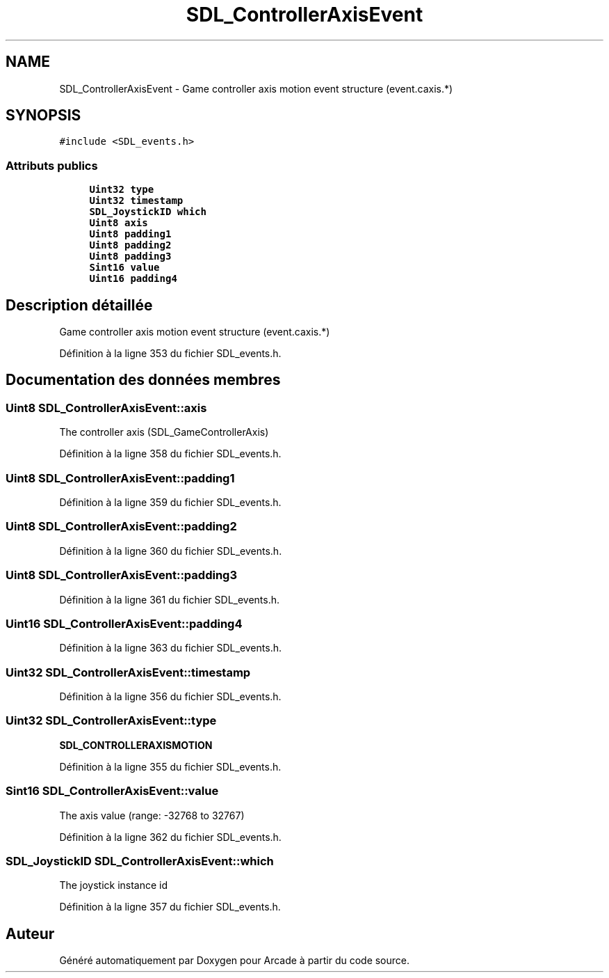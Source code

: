.TH "SDL_ControllerAxisEvent" 3 "Mercredi 30 Mars 2016" "Version 1" "Arcade" \" -*- nroff -*-
.ad l
.nh
.SH NAME
SDL_ControllerAxisEvent \- Game controller axis motion event structure (event\&.caxis\&.*)  

.SH SYNOPSIS
.br
.PP
.PP
\fC#include <SDL_events\&.h>\fP
.SS "Attributs publics"

.in +1c
.ti -1c
.RI "\fBUint32\fP \fBtype\fP"
.br
.ti -1c
.RI "\fBUint32\fP \fBtimestamp\fP"
.br
.ti -1c
.RI "\fBSDL_JoystickID\fP \fBwhich\fP"
.br
.ti -1c
.RI "\fBUint8\fP \fBaxis\fP"
.br
.ti -1c
.RI "\fBUint8\fP \fBpadding1\fP"
.br
.ti -1c
.RI "\fBUint8\fP \fBpadding2\fP"
.br
.ti -1c
.RI "\fBUint8\fP \fBpadding3\fP"
.br
.ti -1c
.RI "\fBSint16\fP \fBvalue\fP"
.br
.ti -1c
.RI "\fBUint16\fP \fBpadding4\fP"
.br
.in -1c
.SH "Description détaillée"
.PP 
Game controller axis motion event structure (event\&.caxis\&.*) 
.PP
Définition à la ligne 353 du fichier SDL_events\&.h\&.
.SH "Documentation des données membres"
.PP 
.SS "\fBUint8\fP SDL_ControllerAxisEvent::axis"
The controller axis (SDL_GameControllerAxis) 
.PP
Définition à la ligne 358 du fichier SDL_events\&.h\&.
.SS "\fBUint8\fP SDL_ControllerAxisEvent::padding1"

.PP
Définition à la ligne 359 du fichier SDL_events\&.h\&.
.SS "\fBUint8\fP SDL_ControllerAxisEvent::padding2"

.PP
Définition à la ligne 360 du fichier SDL_events\&.h\&.
.SS "\fBUint8\fP SDL_ControllerAxisEvent::padding3"

.PP
Définition à la ligne 361 du fichier SDL_events\&.h\&.
.SS "\fBUint16\fP SDL_ControllerAxisEvent::padding4"

.PP
Définition à la ligne 363 du fichier SDL_events\&.h\&.
.SS "\fBUint32\fP SDL_ControllerAxisEvent::timestamp"

.PP
Définition à la ligne 356 du fichier SDL_events\&.h\&.
.SS "\fBUint32\fP SDL_ControllerAxisEvent::type"
\fBSDL_CONTROLLERAXISMOTION\fP 
.PP
Définition à la ligne 355 du fichier SDL_events\&.h\&.
.SS "\fBSint16\fP SDL_ControllerAxisEvent::value"
The axis value (range: -32768 to 32767) 
.PP
Définition à la ligne 362 du fichier SDL_events\&.h\&.
.SS "\fBSDL_JoystickID\fP SDL_ControllerAxisEvent::which"
The joystick instance id 
.PP
Définition à la ligne 357 du fichier SDL_events\&.h\&.

.SH "Auteur"
.PP 
Généré automatiquement par Doxygen pour Arcade à partir du code source\&.
